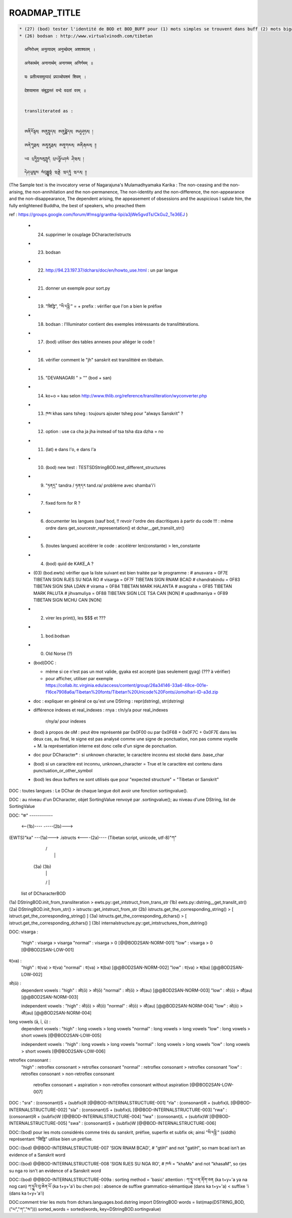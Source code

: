 =============
ROADMAP_TITLE
=============

.. code-block:: none

  * (27) (bod) tester l'identité de BOD et BOD_BUFF pour (1) mots simples se trouvent dans buff (2) mots bigarrés, ...
  * (26) bodsan : http://www.virtualvinodh.com/tibetan

    अनिरोधम् अनुत्पादम् अनुच्छेदम् अशाश्वतम् ।

    अनेकार्थम् अनानार्थम् अनागमम् अनिर्गमम् ॥

    यः प्रतीत्यसमुत्पादं प्रपञ्चोपशमं शिवम् ।

    देशयामास संबुद्धस्तं वन्दे वदतां वरम् ॥


    transliterated as :

    
    ཨནིརོདྷམ྄ ཨནུཏྤཱདམ྄ ཨནུཙྪེདམ྄ ཨཤཱཤྭཏམ྄ ། 

    ཨནེཀཱརྠམ྄ ཨནཱནཱརྠམ྄ ཨནཱགམམ྄ ཨནིརྒམམ྄ ༎ 

    ཡཿ པྲཏཱིཏྱསམུཏྤཱདཾ པྲཔཉྩོཔཤམཾ ཤིཝམ྄ ། 

    དེཤཡཱམཱས སཾབུདྡྷསྟཾ ཝནྡེ ཝདཏཱཾ ཝརམ྄ ༎ 

(The Sample text is the invocatory verse of Nagarajuna's Mulamadhyamaka Karika :
The non-ceasing and the non-arising, the non-annihilation and the non-permanence,
The non-identity and the non-difference, the non-appearance and the non-disappearance,
The dependent arising, the appeasement of obsessions and the auspicious
I salute him, the fully enlightened Buddha, the best of speakers, who preached them

ref : https://groups.google.com/forum/#!msg/grantha-lipi/a3jWe5gvdTs/CkGu2_Te36EJ
)

  * (24) supprimer le couplage DCharacter/istructs
  * (23) bodsan
  * (22) http://94.23.197.37/dchars/doc/en/howto_use.html : un par langue
  * (21) donner un exemple pour sort.py
  * (19) "सिद्धि", "སི་དདྷི་" = + prefix : vérifier que l'on a bien le préfixe
  * (18) bodsan : l'Illuminator contient des exemples intéressants de translittérations.
  * (17) (bod) utiliser des tables annexes pour alléger le code !
  * (16) vérifier comment le "jh" sanskrit est translittéré en tibétain.
  * (15) "DEVANAGARI " > "" (bod + san)
  * (14) ko+o = kau selon http://www.thlib.org/reference/transliteration/wyconverter.php
  * (13) ཁས khas sans tsheg : toujours ajouter tsheg pour "always Sanskrit" ?
  * (12) option : use ca cha ja jha instead of tsa tsha dza dzha = no
  * (11) (lat) e dans l'o, e dans l'a
  * (10) (bod) new test : TESTSDStringBOD.test_different_structures
  * (09) "ཏནདྲ" tandra / ཏནདར tand.ra/ problème avec shamba'i'i
  * (07) fixed form for R ?
  * (06) documenter les langues (sauf bod, !! revoir l'ordre des diacritiques à partir du code !!! :
         même ordre dans get_sourcestr_representation() et dchar__get_translit_str()
  * (05) (toutes langues) accélérer le code : accélérer len(constante) > len_constante
  * (04) (bod) quid de KAKE_A ?
  * (03) (bod.ewts) vérifier que la liste suivant est bien traitée par le programme :
    # anusvara = 0F7E TIBETAN SIGN RJES SU NGA RO
    # visarga  = 0F7F TIBETAN SIGN RNAM BCAD
    # chandrabindu = 0F83 TIBETAN SIGN SNA LDAN
    # virama = 0F84 TIBETAN MARK HALANTA
    # avagraha = 0F85 TIBETAN MARK PALUTA
    # jihvamuliya = 0F88 TIBETAN SIGN LCE TSA CAN [NON]
    # upadhmaniya = 0F89 TIBETAN SIGN MCHU CAN [NON]
  * (02) virer les print(), les $$$ et ???
  * (01) bod.bodsan
  * (00) Old Norse (?)

  * (bod)DOC :

    * même si ce n'est pas un mot valide, gyaka est accepté (pas seulement gyag) (??? à vérifier)
    * pour afficher, utiliser par exemple https://collab.itc.virginia.edu/access/content/group/26a34146-33a6-48ce-001e-f16ce7908a6a/Tibetan%20fonts/Tibetan%20Unicode%20Fonts/Jomolhari-ID-a3d.zip

  * doc : expliquer en général ce qu'est une DString : repr(dstring), str(dstring)
  * différence indexes et real_indexes :
    rnya : r/n/y/a pour real_indexes
           r/ny/a/ pour indexes

  * (bod) à propos de oM : peut être représenté par 0x0F00 ou par 0x0F68 + 0x0F7C + 0x0F7E
    dans les deux cas, au final, le signe est pas analysé comme une signe de ponctuation, non pas comme voyelle + M.
    la représentation interne est donc celle d'un signe de ponctuation.

  *      doc pour DCharacter* : si unknown character, le caractère inconnu est stocké dans .base_char

  * (bod) si un caractère est inconnu, unknown_character = True et le caractère est contenu dans punctuation_or_other_symbol

  * (bod) les deux buffers ne sont utilisés que pour "expected structure" = "Tibetan or Sanskrit"


DOC : toutes langues : Le DChar de chaque langue doit avoir une fonction sortingvalue().

DOC : au niveau d'un DCharacter, objet SortingValue renvoyé par .sortingvalue(); au niveau d'une
DString, list de SortingValue 


DOC:
"क" ------------ 

           <--(1b)----           -----(2b)--->
(EWTS)"ka" ---(1a)---> .istructs <----(2a)---- (Tibetan script, unicode, utf-8)"ཀ"
                         |    /\
                         |     |
                        (3a) (3b)
                         |     |
                         \/    |
                     list of DCharacterBOD

(1a)  DStringBOD.init_from_transliteration > ewts.py::get_intstruct_from_trans_str
(1b)  ewts.py::dstring__get_translit_str()
(2a)  DStringBOD.init_from_str() > istructs::get_intstruct_from_str
(2b)  istructs.get_the_corresponding_string() > [ istruct.get_the_corresponding_string() ]
(3a)  istructs.get_the_corresponding_dchars() > [ istruct.get_the_corresponding_dchars() ]
(3b)  internalstructure.py::get_intstructures_from_dstring()


DOC:
visarga :
        "high"          : visarga > visarga
        "normal"        : visarga > 0 [@@BOD2SAN-NORM-001]
        "low"           : visarga > 0 [@@BOD2SAN-LOW-001]

व(va) :
        "high"          : व(va) > व(va)
        "normal"        : व(va) > ब(ba) [@@BOD2SAN-NORM-002]
        "low"           : व(va) > ब(ba) [@@BOD2SAN-LOW-002]

ओ(ō) :
        dependent vowels :
        "high"          : ओ(ō) > ओ(ō)
        "normal"        : ओ(ō) > औ(au) [@@BOD2SAN-NORM-003]
        "low"           : ओ(ō) > औ(au) [@@BOD2SAN-NORM-003]

        independent vowels :
        "high"          : ओ(ō) > ओ(ō)
        "normal"        : ओ(ō) > औ(au) [@@BOD2SAN-NORM-004]
        "low"           : ओ(ō) > औ(au) [@@BOD2SAN-NORM-004]

long vowels (ā, ī, ū) :
        dependent vowels :
        "high"          : long vowels > long vowels
        "normal"        : long vowels > long vowels
        "low"           : long vowels > short vowels [@@BOD2SAN-LOW-005]

        independent vowels :
        "high"          : long vowels > long vowels
        "normal"        : long vowels > long vowels
        "low"           : long vowels > short vowels [@@BOD2SAN-LOW-006]

retroflex consonant :
        "high"          : retroflex consonant > retroflex consonant
        "normal"        : retroflex consonant > retroflex consonant
        "low"           : retroflex consonant > non-retroflex consonant
                          retroflex consonant + aspiration > non-retroflex consonant without aspiration
                          [@@BOD2SAN-LOW-007]

DOC :
"sra" : (consonant)S + (subfix)R [@@BOD-INTERNALSTRUCTURE-001]
"rla" : (consonant)R + (subfix)L [@@BOD-INTERNALSTRUCTURE-002]
"sla" : (consonant)S + (subfix)L [@@BOD-INTERNALSTRUCTURE-003]
"rwa" : (consonant)R + (subfix)W [@@BOD-INTERNALSTRUCTURE-004]
"lwa" : (consonant)L + (subfix)W [@@BOD-INTERNALSTRUCTURE-005]
"swa" : (consonant)S + (subfix)W [@@BOD-INTERNALSTRUCTURE-006]

DOC::(bod) pour les mots considérés comme tirés du sanskrit, préfixe, superfix et subfix ok; ainsi "སི་དདྷི་" (siddhi) représentant "सिद्धि" utilise bien un préfixe.

DOC::(bod) @@BOD-INTERNALSTRUCTURE-007
'SIGN RNAM BCAD',       # "gtiH" and not "gatiH", so rnam bcad isn't an evidence of a Sanskrit word

DOC::(bod) @@BOD-INTERNALSTRUCTURE-008
'SIGN RJES SU NGA RO', # ཁསཾ = "khaMs" and not "khasaM", so rjes su nga ro isn't an evidence of a Sanskrit word

DOC::(bod) @@BOD-INTERNALSTRUCTURE-009a : sorting method = 'basic'
attention : 
ཀ་ཏྱྰ་ཡ་ན་ནོག་ཅན (ka t+y+'a ya na nog can)
ཀ་ཏྱྰའི་བུ་ཆེན་པོ (ka t+y+'a'i bu chen po)           : absence de suffixe grammatico-sémantique (dans ka t+y+'a) < suffixe 'i (dans ka t+y+'a'i)



DOC:comment trier les mots 
from dchars.languages.bod.dstring import DStringBOD
words = list(map(DSTRING_BOD, ("པ","ཀ","ས")))
sorted_words = sorted(words, key=DStringBOD.sortingvalue)

